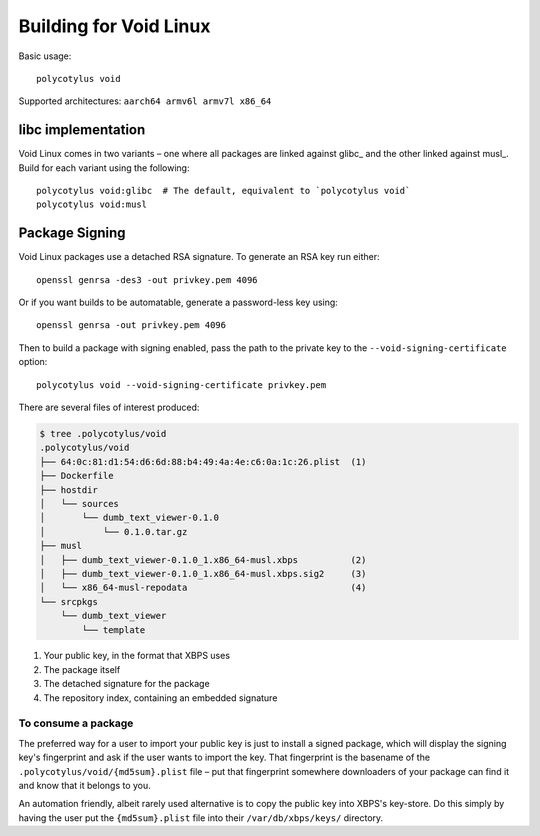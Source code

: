 =======================
Building for Void Linux
=======================

Basic usage::

    polycotylus void

Supported architectures: ``aarch64 armv6l armv7l x86_64``


libc implementation
...................

Void Linux comes in two variants – one where all packages are linked against
glibc_ and the other linked against musl_. Build for each variant using the
following::

    polycotylus void:glibc  # The default, equivalent to `polycotylus void`
    polycotylus void:musl


Package Signing
...............

Void Linux packages use a detached RSA signature. To generate an RSA key run either::

    openssl genrsa -des3 -out privkey.pem 4096

Or if you want builds to be automatable, generate a password-less key using::

    openssl genrsa -out privkey.pem 4096

Then to build a package with signing enabled, pass the path to the private key
to the ``--void-signing-certificate`` option::

    polycotylus void --void-signing-certificate privkey.pem

There are several files of interest produced:

.. code-block:: console

    $ tree .polycotylus/void
    .polycotylus/void
    ├── 64:0c:81:d1:54:d6:6d:88:b4:49:4a:4e:c6:0a:1c:26.plist  (1)
    ├── Dockerfile
    ├── hostdir
    │   └── sources
    │       └── dumb_text_viewer-0.1.0
    │           └── 0.1.0.tar.gz
    ├── musl
    │   ├── dumb_text_viewer-0.1.0_1.x86_64-musl.xbps          (2)
    │   ├── dumb_text_viewer-0.1.0_1.x86_64-musl.xbps.sig2     (3)
    │   └── x86_64-musl-repodata                               (4)
    └── srcpkgs
        └── dumb_text_viewer
            └── template

1. Your public key, in the format that XBPS uses
2. The package itself
3. The detached signature for the package
4. The repository index, containing an embedded signature


To consume a package
--------------------

The preferred way for a user to import your public key is just to install a
signed package, which will display the signing key's fingerprint and ask if the
user wants to import the key. That fingerprint is the basename of the
``.polycotylus/void/{md5sum}.plist`` file – put that fingerprint somewhere
downloaders of your package can find it and know that it belongs to you.

An automation friendly, albeit rarely used alternative is to copy the public key
into XBPS's key-store. Do this simply by having the user put the
``{md5sum}.plist`` file into their ``/var/db/xbps/keys/`` directory.
